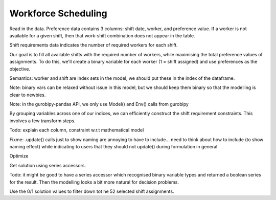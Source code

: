 Workforce Scheduling
====================

.. ipython:: python

    import pandas as pd
    import gurobipy as gp
    from gurobipy import GRB
    import gurobipy_pandas


Read in the data. Preference data contains 3 columns: shift date, worker, and preference value. If a worker is not available for a given shift, then that work-shift combination does not appear in the table.

.. ipython:: python

    preferences = pd.read_feather("source/examples/data/preferences.feather")
    preferences

Shift requirements data indicates the number of required workers for each shift.

.. ipython:: python

    shift_requirements = (
        pd.read_feather("source/examples/data/shift_requirements.feather")
        .set_index("Shift")
    )
    shift_requirements

Our goal is to fill all available shifts with the required number of workers, while maximising the total preference values of assignments. To do this, we'll create a binary variable for each worker (1 = shift assigned) and use preferences as the objective.

Semantics: worker and shift are index sets in the model, we should put these in the index of the dataframe.

Note: binary vars can be relaxed without issue in this model, but we should keep them binary so that the modelling is clear to newbies.

Note: in the gurobipy-pandas API, we only use Model() and Env() calls from gurobipy

.. ipython:: python

    m = gp.Model()
    df = (
        preferences
        .set_index(["Worker", "Shift"])
        .grb.pdAddVars(m, name="assign", vtype=GRB.BINARY, obj="Preference")
    )
    m.update()
    df

By grouping variables across one of our indices, we can efficiently construct the shift requirement constraints. This involves a few transform steps.

Todo: explain each column, constraint w.r.t mathematical model

Fixme: .update() calls just to show naming are annoying to have to include... need to think about how to include (to show naming effect) while indicating to users that they should not update() during formulation in general.

.. ipython:: python

    shift_cover = (
        df.groupby('Shift')[['assign']].sum()
        .join(shift_requirements)
        .grb.pdAddConstrs(m, "assign == Required", name="shift_cover")
    )
    m.update()
    shift_cover

Optimize

.. ipython:: python

    m.optimize()

Get solution using series accessors.

Todo: it might be good to have a series accessor which recognised binary variable types and returned a boolean series for the result. Then the modelling looks a bit more natural for decision problems.

.. ipython:: python

    solution = df['assign'].grb.X
    solution

Use the 0/1 solution values to filter down tot he 52 selected shift assignments.

.. ipython:: python

    assigned_shifts = solution.reset_index().query("assign == 1")
    assigned_shifts

